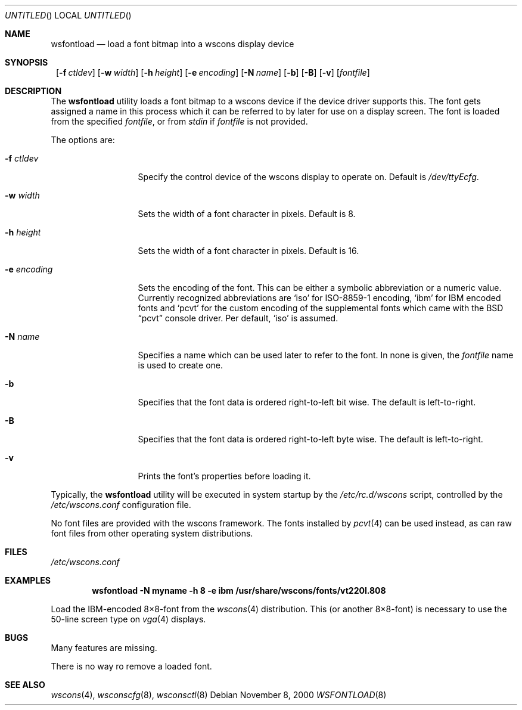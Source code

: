 .\"	$NetBSD: wsfontload.8,v 1.6.4.3 2001/02/03 19:46:51 he Exp $
.\"
.Dd November 8, 2000
.Os
.Dt WSFONTLOAD 8
.Sh NAME
.Nm wsfontload
.Nd load a font bitmap into a wscons display device
.Sh SYNOPSIS
.Nm ""
.Bk -words
.Op Fl f Ar ctldev
.Ek
.Bk -words
.Op Fl w Ar width
.Ek
.Bk -words
.Op Fl h Ar height
.Ek
.Bk -words
.Op Fl e Ar encoding
.Ek
.Bk -words
.Op Fl N Ar name
.Ek
.Bk -words
.Op Fl b
.Ek
.Bk -words
.Op Fl B
.Ek
.Bk -words
.Op Fl v
.Ek
.Op Ar fontfile
.Sh DESCRIPTION
The
.Nm
utility loads a font bitmap to a wscons device if the device driver
supports this.
The font gets assigned a name in this process which it can be referred to
by later for use on a display screen.
The font is loaded from the specified
.Ar fontfile ,
or from
.Pa stdin
if
.Ar fontfile
is not provided.
.Pp
The options are:
.Bl -tag -width xxxxxxxxxxx
.It Fl f Ar ctldev
Specify the control device of the wscons display to operate on.
Default is
.Pa /dev/ttyEcfg .
.It Fl w Ar width
Sets the width of a font character in pixels. Default is 8.
.It Fl h Ar height
Sets the width of a font character in pixels. Default is 16.
.It Fl e Ar encoding
Sets the encoding of the font. This can be either a symbolic abbreviation
or a numeric value. Currently recognized abbreviations are
.Ql iso
for ISO-8859-1 encoding,
.Ql ibm
for IBM encoded fonts and
.Ql pcvt
for the custom encoding of the supplemental fonts which came with
the
.Bx
.Dq pcvt
console driver. Per default,
.Ql iso
is assumed.
.It Fl N Ar name
Specifies a name which can be used later to refer to the font.
In none is given, the
.Ar fontfile
name is used to create one.
.It Fl b
Specifies that the font data is ordered right-to-left bit wise. The default
is left-to-right.
.It Fl B
Specifies that the font data is ordered right-to-left byte wise. The default
is left-to-right.
.It Fl v
Prints the font's properties before loading it.
.El
.Pp
Typically, the
.Nm
utility will be executed in system startup by the
.Pa /etc/rc.d/wscons
script, controlled by the
.Pa /etc/wscons.conf
configuration file.
.Pp
No font files are provided with the wscons framework. The fonts installed by
.Xr pcvt 4
can be used instead, as can raw font files from other operating system
distributions.
.Sh FILES
.Pa /etc/wscons.conf
.Sh EXAMPLES
.Dl wsfontload -N myname -h 8 -e ibm /usr/share/wscons/fonts/vt220l.808
.Pp
Load the IBM-encoded 8\(mu8-font from the
.Xr wscons 4
distribution. This (or another 8\(mu8-font) is necessary to use the
50-line screen type on
.Xr vga 4
displays.
.Sh BUGS
Many features are missing.
.Pp
There is no way ro remove a loaded font.
.Sh SEE ALSO
.Xr wscons 4 ,
.Xr wsconscfg 8 ,
.Xr wsconsctl 8
